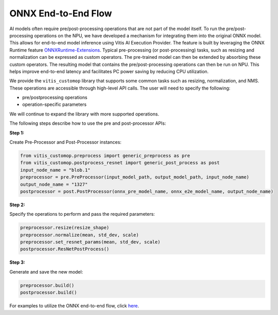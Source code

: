 ####################
ONNX End-to-End Flow
####################

AI models often require pre/post-processing operations that are not part of the model itself. To run the pre/post-processing operations on the NPU, we have developed a mechanism for integrating them into the original ONNX model. This allows for end-to-end model inference using Vitis AI Execution Provider. The feature is built by leveraging the ONNX Runtime feature `ONNXRuntime-Extensions <https://onnxruntime.ai/docs/extensions/>`_. Typical pre-processing (or post-processing) tasks, such as resizing and normalization can be expressed as custom operators. The pre-trained model can then be extended by absorbing these custom operators. The resulting model that contains the pre/post-processing operations can then be run on NPU. This helps improve end-to-end latency and facilitates PC power saving by reducing CPU utilization.


We provide the ``vitis_customop`` library that supports some common tasks such as resizing, normalization, and NMS. These operations are accessible through high-level API calls. The user will need to specify the following:

- pre/postprocessing operations
- operation-specific parameters

We will continue to expand the library with more supported operations. 

The following steps describe how to use the pre and post-processor APIs:

**Step 1:**


Create Pre-Processor and Post-Processor instances:

.. code-block:: python

  from vitis_customop.preprocess import generic_preprocess as pre
  from vitis_customop.postprocess_resnet import generic_post_process as post
  input_node_name = "blob.1"
  preprocessor = pre.PreProcessor(input_model_path, output_model_path, input_node_name)
  output_node_name = "1327"
  postprocessor = post.PostProcessor(onnx_pre_model_name, onnx_e2e_model_name, output_node_name)


**Step 2:**

Specify the operations to perform and pass the required parameters:

.. code-block:: python

  preprocessor.resize(resize_shape)
  preprocessor.normalize(mean, std_dev, scale)
  preprocessor.set_resnet_params(mean, std_dev, scale)
  postprocessor.ResNetPostProcess()


**Step 3:**

Generate and save the new model:

.. code-block:: python

  preprocessor.build()
  postprocessor.build()


For examples to utilize the ONNX end-to-end flow, click `here <https://github.com/amd/RyzenAI-SW/tree/main/example/onnx-e2e>`_.

..
  ------------

  #####################################
  License
  #####################################

 Ryzen AI is licensed under `MIT License <https://github.com/amd/ryzen-ai-documentation/blob/main/License>`_ . Refer to the `LICENSE File <https://github.com/amd/ryzen-ai-documentation/blob/main/License>`_ for the full license text and copyright notice.
